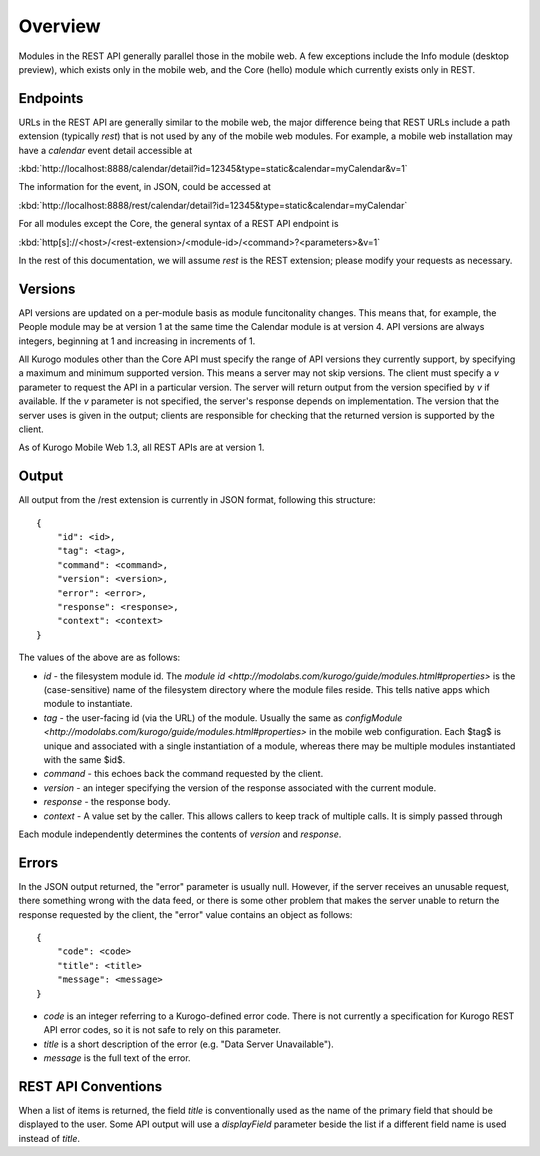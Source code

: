 #################
Overview
#################

Modules in the REST API generally parallel those in the mobile web.  A few 
exceptions include the Info module (desktop preview), which exists only in the 
mobile web, and the Core (hello) module which currently exists only in REST.

=========
Endpoints
=========

URLs in the REST API are generally similar to the mobile web, the major 
difference being that REST URLs include a path extension (typically *rest*)
that is not used by any of the mobile web modules.  For example, a mobile web 
installation may have a *calendar* event detail accessible at

:kbd:`http://localhost:8888/calendar/detail?id=12345&type=static&calendar=myCalendar&v=1`

The information for the event, in JSON, could be accessed at

:kbd:`http://localhost:8888/rest/calendar/detail?id=12345&type=static&calendar=myCalendar`

For all modules except the Core, the general syntax of a REST API endpoint
is

:kbd:`http[s]://<host>/<rest-extension>/<module-id>/<command>?<parameters>&v=1`

In the rest of this documentation, we will assume *rest* is the REST extension;
please modify your requests as necessary.

==========
Versions
==========

API versions are updated on a per-module basis as module funcitonality changes.
This means that, for example, the People module may be at version 1 at the same
time the Calendar module is at version 4.  API versions are always integers,
beginning at 1 and increasing in increments of 1.

All Kurogo modules other than the Core API must specify the range of API 
versions they currently support, by specifying a maximum and minimum supported
version.  This means a server may not skip versions.  The client must specify a
*v* parameter to request the API in a particular version.  The server will 
return output from the version specified by *v* if available.  If the *v* 
parameter is not specified, the server's response depends on implementation.  
The version that the server uses is given in the output; clients are 
responsible for checking that the returned version is supported by the client.

As of Kurogo Mobile Web 1.3, all REST APIs are at version 1.

==============
Output
==============

All output from the /rest extension is currently in JSON format, following 
this structure: ::

    {
        "id": <id>,
        "tag": <tag>,
        "command": <command>,
        "version": <version>,
        "error": <error>,
        "response": <response>,
        "context": <context>
    }

The values of the above are as follows:

* *id* - the filesystem module id.  The 
  `module id <http://modolabs.com/kurogo/guide/modules.html#properties>` is 
  the (case-sensitive) name of the filesystem directory where the module files 
  reside. This tells native apps which module to instantiate.
* *tag* - the user-facing id (via the URL) of the module.  Usually the same as 
  `configModule <http://modolabs.com/kurogo/guide/modules.html#properties>` in 
  the mobile web configuration.  Each $tag$ is unique and associated with a 
  single instantiation of a module, whereas there may be multiple modules 
  instantiated with the same $id$.
* *command* - this echoes back the command requested by the client.
* *version* - an integer specifying the version of the response associated 
  with the current module.
* *response* - the response body.
* *context* - A value set by the caller. This allows callers to keep track of multiple calls. It is simply passed through

Each module independently determines the contents of *version* and *response*.

=============
Errors
=============

In the JSON output returned, the "error" parameter is usually null.  However,
if the server receives an unusable request, there something wrong with the data
feed, or there is some other problem that makes the server unable to return the
response requested by the client, the "error" value contains an object as 
follows: ::

    {
        "code": <code>
        "title": <title>
        "message": <message>
    }
        
* *code* is an integer referring to a Kurogo-defined error code.  There is not
  currently a specification for Kurogo REST API error codes, so it is not safe
  to rely on this parameter.
* *title* is a short description of the error (e.g. "Data Server Unavailable").
* *message* is the full text of the error.

.. _rest-api-conventions:

=====================
REST API Conventions
=====================

When a list of items is returned, the field *title* is conventionally used as 
the name of the primary field that should be displayed to the user.  Some API
output will use a *displayField* parameter beside the list if a different field
name is used instead of *title*.

